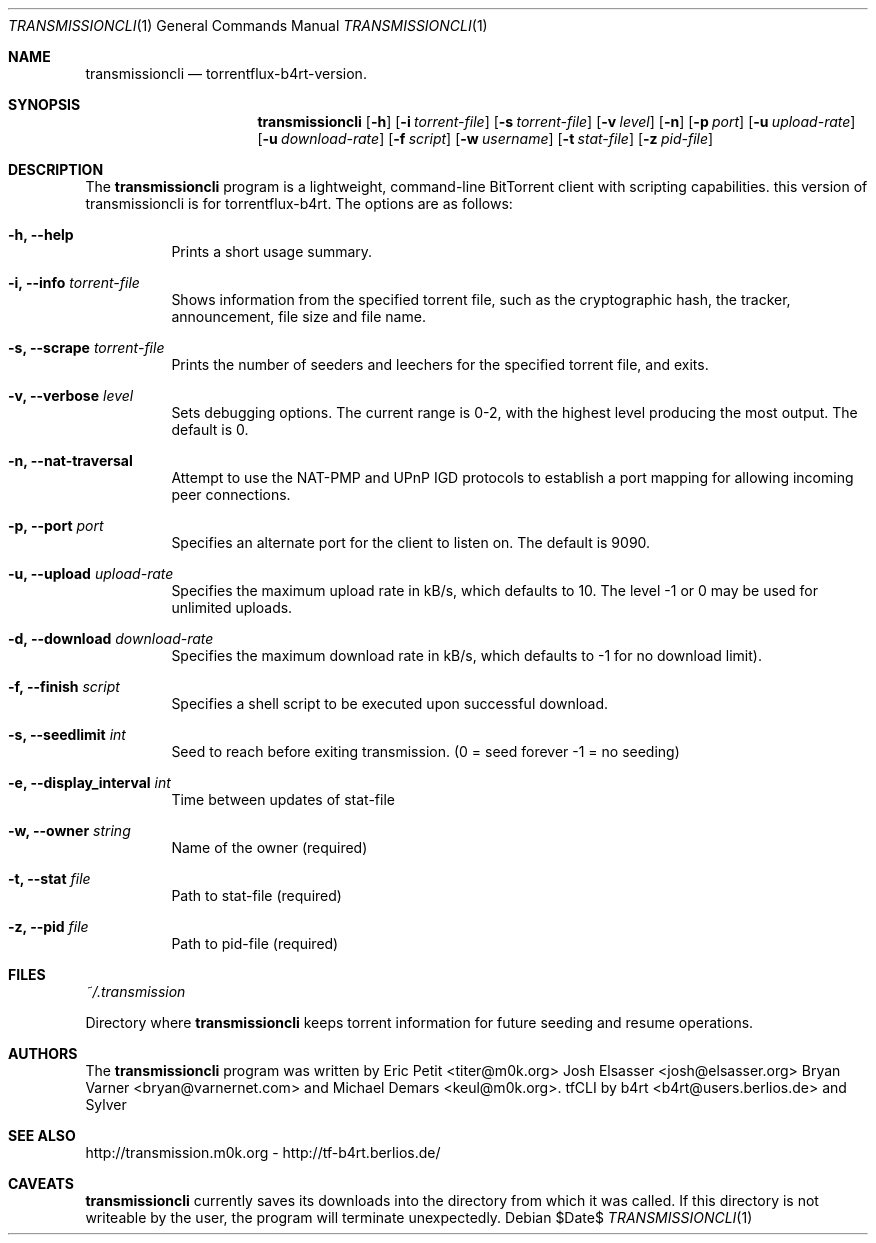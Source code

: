 .\" $Id$
.\"
.\"  Copyright (c) Deanna Phillips <deanna@sdf.lonestar.org>
.\"
.\"  Permission to use, copy, modify, and distribute this software for any
.\"  purpose with or without fee is hereby granted, provided that the above
.\"  copyright notice and this permission notice appear in all copies.
.\"
.\"  THE SOFTWARE IS PROVIDED "AS IS" AND THE AUTHOR DISCLAIMS ALL WARRANTIES
.\"  WITH REGARD TO THIS SOFTWARE INCLUDING ALL IMPLIED WARRANTIES OF
.\"  MERCHANTABILITY AND FITNESS. IN NO EVENT SHALL THE AUTHOR BE LIABLE FOR
.\"  ANY SPECIAL, DIRECT, INDIRECT, OR CONSEQUENTIAL DAMAGES OR ANY DAMAGES
.\"  WHATSOEVER RESULTING FROM LOSS OF USE, DATA OR PROFITS, WHETHER IN AN
.\"  ACTION OF CONTRACT, NEGLIGENCE OR OTHER TORTIOUS ACTION, ARISING OUT OF
.\"  OR IN CONNECTION WITH THE USE OR PERFORMANCE OF THIS SOFTWARE.
.\"
.Dd $Date$
.Dt TRANSMISSIONCLI 1
.Os
.Sh NAME
.Nm transmissioncli
.Nd torrentflux-b4rt-version.
.Sh SYNOPSIS
.Nm transmissioncli
.Bk -words
.Op Fl h
.Op Fl i Ar torrent-file
.Op Fl s Ar torrent-file
.Op Fl v Ar level
.Op Fl n
.Op Fl p Ar port
.Op Fl u Ar upload-rate
.Op Fl u Ar download-rate
.Op Fl f Ar script
.Op Fl w Ar username
.Op Fl t Ar stat-file
.Op Fl z Ar pid-file
.Ek
.Sh DESCRIPTION
The
.Nm
program is a lightweight, command-line BitTorrent client with
scripting capabilities.
this version of transmissioncli is for torrentflux-b4rt.
The options are as follows:
.Pp
.Bl -tag -width Ds
.It Fl h, Fl -help
Prints a short usage summary.
.It Fl i, Fl -info Ar torrent-file
Shows information from the specified torrent file, such as the
cryptographic hash, the tracker, announcement, file size and file
name.
.It Fl s, -scrape Ar torrent-file
Prints the number of seeders and leechers for the specified torrent
file, and exits.
.It Fl v, -verbose Ar level
Sets debugging options.  The current range is 0-2, with the highest
level producing the most output.  The default is 0.
.It Fl n, Fl -nat-traversal
Attempt to use the NAT-PMP and UPnP IGD protocols to establish a port
mapping for allowing incoming peer connections.
.It Fl p, -port Ar port
Specifies an alternate port for the client to listen on.  The default is
9090.
.It Fl u, -upload Ar upload-rate
Specifies the maximum upload rate in kB/s, which defaults to 10. The
level -1 or 0 may be used for unlimited uploads.
.It Fl d, -download Ar download-rate
Specifies the maximum download rate in kB/s, which defaults to -1 for
no download limit).
.It Fl f, -finish Ar script
Specifies a shell script to be executed upon successful download.
.It Fl s, -seedlimit Ar int
Seed to reach before exiting transmission.
(0 = seed forever -1 = no seeding)
.It Fl e, -display_interval Ar int
Time between updates of stat-file
.It Fl w, -owner Ar string
Name of the owner (required)
.It Fl t, -stat Ar file
Path to stat-file (required)
.It Fl z, -pid Ar file
Path to pid-file (required)
.El
.Sh FILES
.Pa ~/.transmission
.Pp
Directory where
.Nm
keeps torrent information for future seeding and resume operations.
.Sh AUTHORS
The
.Nm
program was written by
.An -nosplit
.An Eric Petit Aq titer@m0k.org
.An Josh Elsasser Aq josh@elsasser.org
.An Bryan Varner Aq bryan@varnernet.com
and
.An Michael Demars Aq keul@m0k.org .
tfCLI by
.An b4rt Aq b4rt@users.berlios.de
and
.An Sylver
.Sh SEE ALSO
http://transmission.m0k.org - http://tf-b4rt.berlios.de/
.Sh CAVEATS
.Nm
currently saves its downloads into the directory from which it was
called.  If this directory is not writeable by the user, the program
will terminate unexpectedly.
